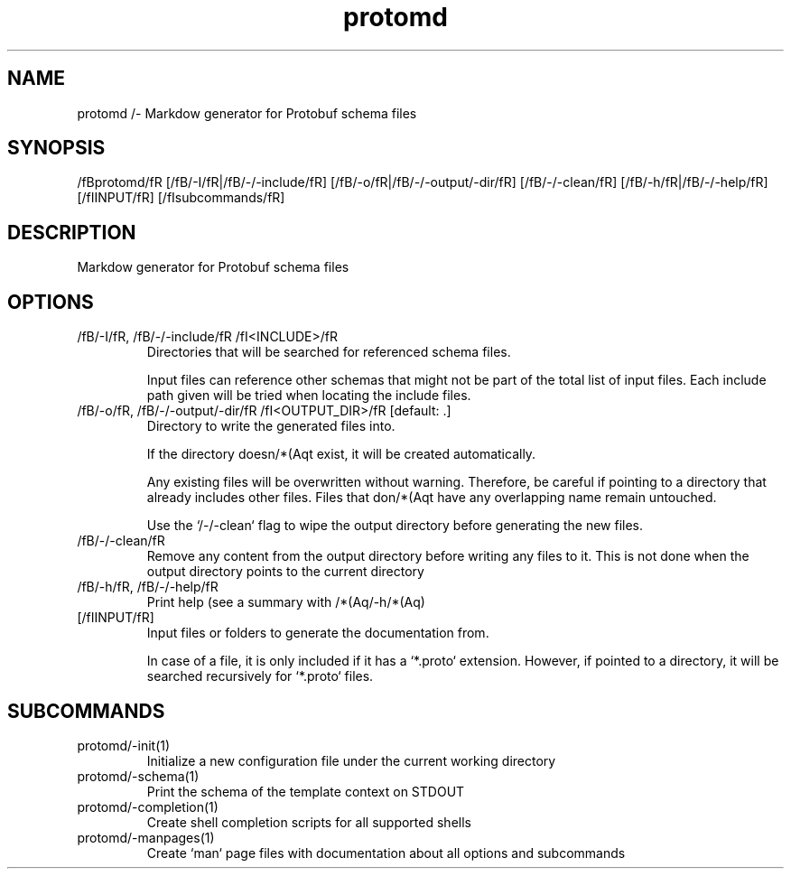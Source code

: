 .ie /n(.g .ds Aq /(aq
.el .ds Aq '
.TH protomd 1  "protomd " 
.SH NAME
protomd /- Markdow generator for Protobuf schema files
.SH SYNOPSIS
/fBprotomd/fR [/fB/-I/fR|/fB/-/-include/fR] [/fB/-o/fR|/fB/-/-output/-dir/fR] [/fB/-/-clean/fR] [/fB/-h/fR|/fB/-/-help/fR] [/fIINPUT/fR] [/fIsubcommands/fR]
.SH DESCRIPTION
Markdow generator for Protobuf schema files
.SH OPTIONS
.TP
/fB/-I/fR, /fB/-/-include/fR /fI<INCLUDE>/fR
Directories that will be searched for referenced schema files.

Input files can reference other schemas that might not be part of the total list of input files. Each include path given will be tried when locating the include files.
.TP
/fB/-o/fR, /fB/-/-output/-dir/fR /fI<OUTPUT_DIR>/fR [default: .]
Directory to write the generated files into.

If the directory doesn/*(Aqt exist, it will be created automatically.

Any existing files will be overwritten without warning. Therefore, be careful if pointing to a directory that already includes other files. Files that don/*(Aqt have any overlapping name remain untouched.

Use the `/-/-clean` flag to wipe the output directory before generating the new files.
.TP
/fB/-/-clean/fR
Remove any content from the output directory before writing any files to it. This is not done when the output directory points to the current directory
.TP
/fB/-h/fR, /fB/-/-help/fR
Print help (see a summary with /*(Aq/-h/*(Aq)
.TP
[/fIINPUT/fR]
Input files or folders to generate the documentation from.

In case of a file, it is only included if it has a `*.proto` extension. However, if pointed to a directory, it will be searched recursively for `*.proto` files.
.SH SUBCOMMANDS
.TP
protomd/-init(1)
Initialize a new configuration file under the current working directory
.TP
protomd/-schema(1)
Print the schema of the template context on STDOUT
.TP
protomd/-completion(1)
Create shell completion scripts for all supported shells
.TP
protomd/-manpages(1)
Create `man` page files with documentation about all options and subcommands

